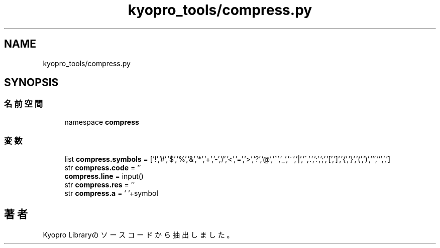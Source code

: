 .TH "kyopro_tools/compress.py" 3 "Kyopro Library" \" -*- nroff -*-
.ad l
.nh
.SH NAME
kyopro_tools/compress.py
.SH SYNOPSIS
.br
.PP
.SS "名前空間"

.in +1c
.ti -1c
.RI "namespace \fBcompress\fP"
.br
.in -1c
.SS "変数"

.in +1c
.ti -1c
.RI "list \fBcompress\&.symbols\fP = ['!','#','$','%','&','*','+','\-','/','<','=','>','?','@','^','_','~','|','\\\\','\&.',':',';','[',']','{','}','(',')',''',''',',']"
.br
.ti -1c
.RI "str \fBcompress\&.code\fP = ''"
.br
.ti -1c
.RI "\fBcompress\&.line\fP = input()"
.br
.ti -1c
.RI "str \fBcompress\&.res\fP = ''"
.br
.ti -1c
.RI "str \fBcompress\&.a\fP = ' '+symbol"
.br
.in -1c
.SH "著者"
.PP 
 Kyopro Libraryのソースコードから抽出しました。
